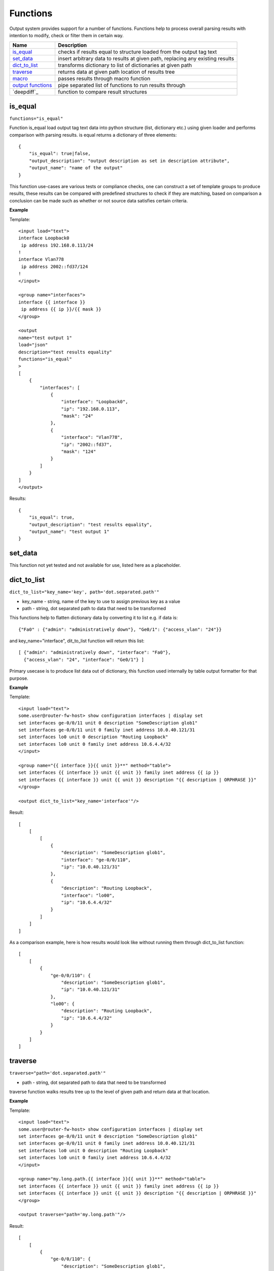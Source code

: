 Functions
=========

Output system provides support for a number of functions. Functions help to process overall parsing results with intention to modify, check or filter them in certain way.

.. list-table::
   :widths: 20 80
   :header-rows: 1

   * - Name
     - Description
   * - `is_equal`_ 
     - checks if results equal to structure loaded from the output tag text 
   * - `set_data`_
     - insert arbitrary data to results at given path, replacing any existing results
   * - `dict_to_list`_
     - transforms dictionary to list of dictionaries at given path     
   * - `traverse`_
     - returns data at given path location of results tree
   * - `macro`_
     - passes results through macro function
   * - `output functions`_ 
     - pipe separated list of functions to run results through  
   * - `deepdiff`_ 
     - function to compare result structures
     
is_equal
------------------------------------------------------------
``functions="is_equal"``

Function is_equal load output tag text data into python structure (list, dictionary etc.) using given loader and performs comparison with parsing results. is equal returns a dictionary of three elements::

    {
        "is_equal": true|false,
        "output_description": "output description as set in description attribute",
        "output_name": "name of the output"
    } 
    
This function use-cases are various tests or compliance checks, one can construct a set of template groups to produce results, these results can be compared with predefined structures to check if they are matching, based on comparison a conclusion can be made such as whether or not source data satisfies certain criteria.

**Example**

Template::

    <input load="text">
    interface Loopback0
     ip address 192.168.0.113/24
    !
    interface Vlan778
     ip address 2002::fd37/124
    !
    </input>
    
    <group name="interfaces">
    interface {{ interface }}
     ip address {{ ip }}/{{ mask }}
    </group>
    
    <output
    name="test output 1"
    load="json"
    description="test results equality"
    functions="is_equal"
    >
    [
        {
            "interfaces": [
                {
                    "interface": "Loopback0",
                    "ip": "192.168.0.113",
                    "mask": "24"
                },
                {
                    "interface": "Vlan778",
                    "ip": "2002::fd37",
                    "mask": "124"
                }
            ]
        }
    ]
    </output>
    
Results::

    {
        "is_equal": true,
        "output_description": "test results equality",
        "output_name": "test output 1"
    }
  
set_data
------------------------------------------------------------

This function not yet tested and not available for use, listed here as a placeholder.
  
dict_to_list
------------------------------------------------------------
``dict_to_list="key_name='key', path='dot.separated.path'"``

* key_name - string, name of the key to use to assign previous key as a value
* path - string, dot separated path to data that need to be transformed

This functions help to flatten dictionary data by converting it to list e.g. if data is::

    {"Fa0" : {"admin": "administratively down"}, "Ge0/1": {"access_vlan": "24"}}

and key_name="interface", dit_to_list function will return this list::

    [ {"admin": "administratively down", "interface": "Fa0"},
      {"access_vlan": "24", "interface": "Ge0/1"} ]

Primary usecase is to produce list data out of dictionary, this function used internally by table output formatter for that purpose.

**Example**

Template::

    <input load="text">
    some.user@router-fw-host> show configuration interfaces | display set 
    set interfaces ge-0/0/11 unit 0 description "SomeDescription glob1"
    set interfaces ge-0/0/11 unit 0 family inet address 10.0.40.121/31
    set interfaces lo0 unit 0 description "Routing Loopback"
    set interfaces lo0 unit 0 family inet address 10.6.4.4/32
    </input>
    
    <group name="{{ interface }}{{ unit }}**" method="table">
    set interfaces {{ interface }} unit {{ unit }} family inet address {{ ip }}
    set interfaces {{ interface }} unit {{ unit }} description "{{ description | ORPHRASE }}"
    </group>
    
    <output dict_to_list="key_name='interface'"/>

Result::

    [
        [
            [
                {
                    "description": "SomeDescription glob1",
                    "interface": "ge-0/0/110",
                    "ip": "10.0.40.121/31"
                },
                {
                    "description": "Routing Loopback",
                    "interface": "lo00",
                    "ip": "10.6.4.4/32"
                }
            ]
        ]
    ]

As a comparison example, here is how results would look like without running them through dict_to_list function::

    [
        [
            {
                "ge-0/0/110": {
                    "description": "SomeDescription glob1",
                    "ip": "10.0.40.121/31"
                },
                "lo00": {
                    "description": "Routing Loopback",
                    "ip": "10.6.4.4/32"
                }
            }
        ]
    ]

traverse
------------------------------------------------------------
``traverse="path='dot.separated.path'"``

* path - string, dot separated path to data that need to be transformed

traverse function walks results tree up to the level of given path and return data at that location.

**Example**

Template::

    <input load="text">
    some.user@router-fw-host> show configuration interfaces | display set 
    set interfaces ge-0/0/11 unit 0 description "SomeDescription glob1"
    set interfaces ge-0/0/11 unit 0 family inet address 10.0.40.121/31
    set interfaces lo0 unit 0 description "Routing Loopback"
    set interfaces lo0 unit 0 family inet address 10.6.4.4/32
    </input>
    
    <group name="my.long.path.{{ interface }}{{ unit }}**" method="table">
    set interfaces {{ interface }} unit {{ unit }} family inet address {{ ip }}
    set interfaces {{ interface }} unit {{ unit }} description "{{ description | ORPHRASE }}"
    </group>
    
    <output traverse="path='my.long.path'"/>

Result::

    [
        [
            {
                "ge-0/0/110": {
                    "description": "SomeDescription glob1",
                    "ip": "10.0.40.121/31"
                },
                "lo00": {
                    "description": "Routing Loopback",
                    "ip": "10.6.4.4/32"
                }
            }
        ]
    ]
    
For comparison, without traverse TTP would return these results::

    [
        [
            {
                "my": {
                    "long": {
                        "path": {
                            "ge-0/0/110": {
                                "description": "SomeDescription glob1",
                                "ip": "10.0.40.121/31"
                            },
                            "lo00": {
                                "description": "Routing Loopback",
                                "ip": "10.6.4.4/32"
                            }
                        }
                    }
                }
            }
        ]
    ]


macro
------------------------------------------------------------
``macro="func_name"`` or ``functions="macro('func_name1') | macro('func_name2')"``

Output macro function allows to process whole results using custom function(s) defined within <macro> tag.

**Example**

Template::

    <input load="text">
    interface Vlan778
     ip address 2002::fd37::91/124
    !
    interface Loopback991
     ip address 192.168.0.1/32
    !
    </input>
    
    <macro>
    def check_svi(data):
        # data is a list of lists:
        # [[{'interface': 'Vlan778', 'ip': '2002::fd37::91', 'mask': '124'}, 
        #   {'interface': 'Loopback991', 'ip': '192.168.0.1', 'mask': '32'}]]
        for item in data[0]:
            if "Vlan" in item["interface"]:
                item["is_svi"] = True
            else:
                item["is_svi"] = False
    </macro>
    
    <group>
    interface {{ interface }}
     ip address {{ ip }}/{{ mask }}
    </group>
    
    <output macro="check_svi"/>
    
Results::

    [
        [
            {
                "interface": "Vlan778",
                "ip": "2002::fd37::91",
                "is_svi": true,
                "mask": "124"
            },
            {
                "interface": "Loopback991",
                "ip": "192.168.0.1",
                "is_svi": false,
                "mask": "32"
            }
        ]
    ]
    
output functions
------------------------------------------------------------
``functions="function1('attributes') | function2('attributes') | ... | functionN('attributes')"``

* functionN - name of the output function together with it's attributes

String, that contains pipe separated list of output functions with functions' attributes
deepdiff
------------------------------------------------------------
``deepdiff="before, after, add_field=difference, ignore_order=False, verbose_level=2``

* before - string, name of input, which results should be used to compare with
* after - string, name of input, which results should be used for comparing
* add_field - string, name of field to add compare results, by default is False, hence compare results will replace results data
* kwargs - any arguments supported by deepdiff DeepDiff object, such as ignore_order or verbose_level

**Prerequisites:** Python deepdiff library need to be installed.

This function takes parsing results for specified inputs and compares them one against another using deepdiff DeepDiff object. 

The usecase for this function might be having two folders on the hard drive, one folder with data before and second folder with data after some changes were done to network devices, TTP can be used to parse this data (can be show commands output for instance) and run results comparison using deepdiff function, which can show the differences between Python structures content, as opposed to comparing text data itself.

**Example**

In this example, results of inputs with names ``input_before`` and ``input_after`` will be compared one against the other.

Template::

    <input name="input_before" load="text">
    interface FastEthernet1/0/1
     description Foo
    !
    </input>
    
    <input name="one_more" load="text">
    interface FastEthernet1/0/1
     description FooBar
    !
    </input>
    
    <input name="input_after" load="text">
    interface FastEthernet1/0/1
     description Bar
    !
    </input>
    
    <group  
    name="interfaces*">
    interface {{ interface }}
     description {{ description }}
    </group>
    
    <output deepdiff="input_before, input_after, add_field=difference, ignore_order=False, verbose_level=2"/>
	
Results::

    [   [   {   'interfaces': [   {   'description': 'Foo',
                                      'interface': 'FastEthernet1/0/1'}]},
            {   'interfaces': [   {   'description': 'FooBar',
                                      'interface': 'FastEthernet1/0/1'}]},
            {   'interfaces': [   {   'description': 'Bar',
                                      'interface': 'FastEthernet1/0/1'}]},
            {   'difference': {   'values_changed': {   "root['interfaces'][0]['description']": {   'new_value': 'Bar',
                                                                                                'old_value': 'Foo'}}}}]]
	
As you can see comparison results were appended to overall results as a dictionary with top key set to ``add_field`` value ``difference`` in this case, if ``add_field`` would be omitted, parsing results will be replaced with comparison outcome and TTP will produce this output::

[   {   'values_changed': {   "root['interfaces'][0]['description']": {   'new_value': 'Bar',
                                                                          'old_value': 'Foo'}}}]